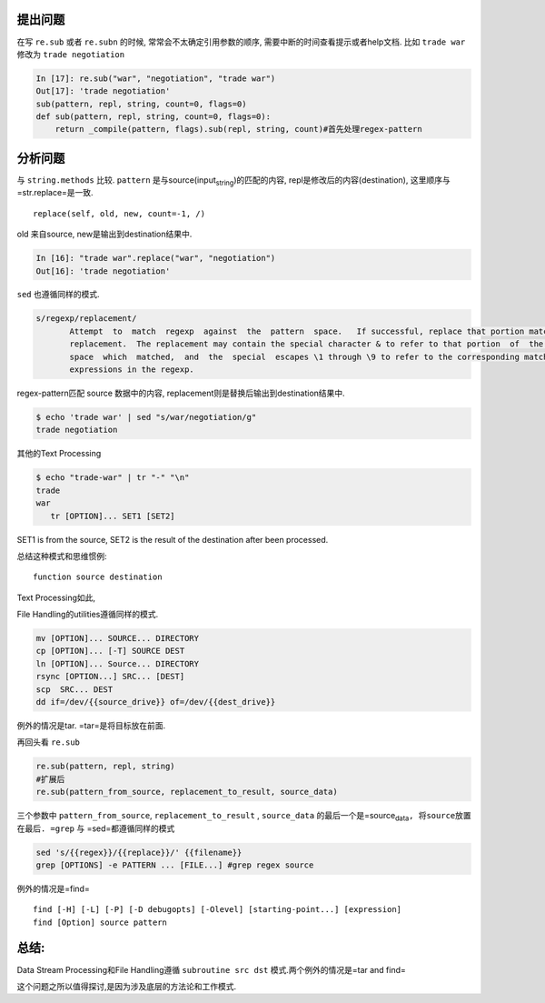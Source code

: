 .. title: Re.sub参数顺序的问题
.. slug: resubcan-shu-shun-xu-de-wen-ti
.. date: 2019-05-08 17:17:55 UTC+08:00
.. tags: python, regex, bash
.. category: programming
.. link: 
.. description: 
.. type: text


提出问题
========

在写 ``re.sub`` 或者 ``re.subn`` 的时候, 常常会不太确定引用参数的顺序,
需要中断的时间查看提示或者help文档. 比如  ``trade war``
修改为 ``trade negotiation``

.. code:: python

   In [17]: re.sub("war", "negotiation", "trade war")
   Out[17]: 'trade negotiation'
   sub(pattern, repl, string, count=0, flags=0)
   def sub(pattern, repl, string, count=0, flags=0):
       return _compile(pattern, flags).sub(repl, string, count)#首先处理regex-pattern

分析问题
========

与 ``string.methods`` 比较. ``pattern``
是与source(input\ :sub:`string`)的匹配的内容,
repl是修改后的内容(destination), 这里顺序与=str.replace=是一致.

::

   replace(self, old, new, count=-1, /)

old 来自source, new是输出到destination结果中.

.. code:: python

   In [16]: "trade war".replace("war", "negotiation")
   Out[16]: 'trade negotiation'

``sed`` 也遵循同样的模式.

.. code:: bash

   s/regexp/replacement/
          Attempt  to  match  regexp  against  the  pattern  space.   If successful, replace that portion matched with
          replacement.  The replacement may contain the special character & to refer to that portion  of  the  pattern
          space  which  matched,  and  the  special  escapes \1 through \9 to refer to the corresponding matching sub-
          expressions in the regexp.

regex-pattern匹配 source 数据中的内容,
replacement则是替换后输出到destination结果中.

.. code:: shell

   $ echo 'trade war' | sed "s/war/negotiation/g"
   trade negotiation

其他的Text Processing

.. code:: bash

   $ echo "trade-war" | tr "-" "\n"
   trade
   war
      tr [OPTION]... SET1 [SET2]

SET1 is from the source, SET2 is the result of the destination after
been processed.

总结这种模式和思维惯例:

::

   function source destination

Text Processing如此,

File Handling的utilities遵循同样的模式.

.. code:: bash

   mv [OPTION]... SOURCE... DIRECTORY
   cp [OPTION]... [-T] SOURCE DEST
   ln [OPTION]... Source... DIRECTORY
   rsync [OPTION...] SRC... [DEST]
   scp  SRC... DEST
   dd if=/dev/{{source_drive}} of=/dev/{{dest_drive}}

例外的情况是tar. =tar=是将目标放在前面.

再回头看 ``re.sub``

.. code:: python

   re.sub(pattern, repl, string)
   #扩展后
   re.sub(pattern_from_source, replacement_to_result, source_data)

三个参数中 ``pattern_from_source``, ``replacement_to_result`` ,
``source_data``
的最后一个是=source\ :sub:`data`\ ``, 将source放置在最后. =grep`` 与
=sed=都遵循同样的模式

.. code:: bash

   sed 's/{{regex}}/{{replace}}/' {{filename}}
   grep [OPTIONS] -e PATTERN ... [FILE...] #grep regex source

例外的情况是=find=

::

   find [-H] [-L] [-P] [-D debugopts] [-Olevel] [starting-point...] [expression]
   find [Option] source pattern

总结:
=====

Data Stream Processing和File Handling遵循 ``subroutine src dst``
模式.两个例外的情况是=tar and find=

这个问题之所以值得探讨,是因为涉及底层的方法论和工作模式.
